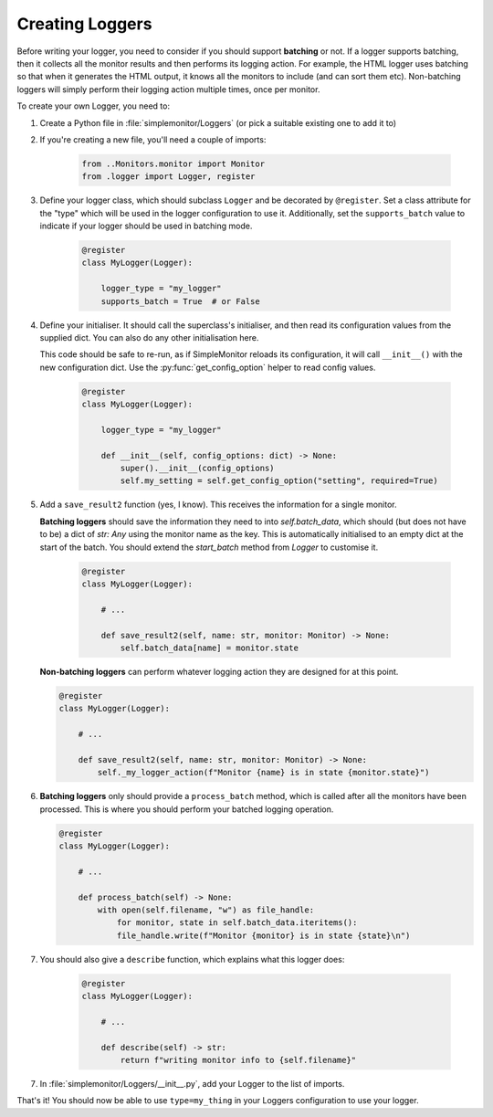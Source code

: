 Creating Loggers
================

Before writing your logger, you need to consider if you should support **batching** or not. If a logger supports batching, then it collects all the monitor results and then performs its logging action. For example, the HTML logger uses batching so that when it generates the HTML output, it knows all the monitors to include (and can sort them etc). Non-batching loggers will simply perform their logging action multiple times, once per monitor.

To create your own Logger, you need to:

1. Create a Python file in :file:`simplemonitor/Loggers` (or pick a suitable existing one to add it to)
2. If you're creating a new file, you'll need a couple of imports:

    .. code-block:: python

       from ..Monitors.monitor import Monitor
       from .logger import Logger, register

3. Define your logger class, which should subclass ``Logger`` and be decorated by ``@register``. Set a class attribute for the "type" which will be used in the logger configuration to use it. Additionally, set the ``supports_batch`` value to indicate if your logger should be used in batching mode.

    .. code-block:: python

        @register
        class MyLogger(Logger):

            logger_type = "my_logger"
            supports_batch = True  # or False

4. Define your initialiser. It should call the superclass's initialiser, and then read its configuration values from the supplied dict. You can also do any other initialisation here.

   This code should be safe to re-run, as if SimpleMonitor reloads its configuration, it will call ``__init__()`` with the new configuration dict. Use the :py:func:`get_config_option` helper to read config values.

    .. code-block:: python

        @register
        class MyLogger(Logger):

            logger_type = "my_logger"

            def __init__(self, config_options: dict) -> None:
                super().__init__(config_options)
                self.my_setting = self.get_config_option("setting", required=True)

5. Add a ``save_result2`` function (yes, I know). This receives the information for a single monitor.

   **Batching loggers** should save the information they need to into `self.batch_data`, which should (but does not have to be) a dict of `str: Any` using the monitor name as the key. This is automatically initialised to an empty dict at the start of the batch. You should extend the `start_batch` method from `Logger` to customise it.

    .. code-block:: python

        @register
        class MyLogger(Logger):

            # ...

            def save_result2(self, name: str, monitor: Monitor) -> None:
                self.batch_data[name] = monitor.state

   **Non-batching loggers** can perform whatever logging action they are designed for at this point.

   .. code-block:: python

        @register
        class MyLogger(Logger):

            # ...

            def save_result2(self, name: str, monitor: Monitor) -> None:
                self._my_logger_action(f"Monitor {name} is in state {monitor.state}")

6. **Batching loggers** only should provide a ``process_batch`` method, which is called after all the monitors have been processed. This is where you should perform your batched logging operation.

   .. code-block:: python

        @register
        class MyLogger(Logger):

            # ...

            def process_batch(self) -> None:
                with open(self.filename, "w") as file_handle:
                    for monitor, state in self.batch_data.iteritems():
                    file_handle.write(f"Monitor {monitor} is in state {state}\n")

7. You should also give a ``describe`` function, which explains what this logger does:

    .. code-block:: python

        @register
        class MyLogger(Logger):

            # ...

            def describe(self) -> str:
                return f"writing monitor info to {self.filename}"

7. In :file:`simplemonitor/Loggers/__init__.py`, add your Logger to the list of imports.

That's it! You should now be able to use ``type=my_thing`` in your Loggers configuration to use your logger.
